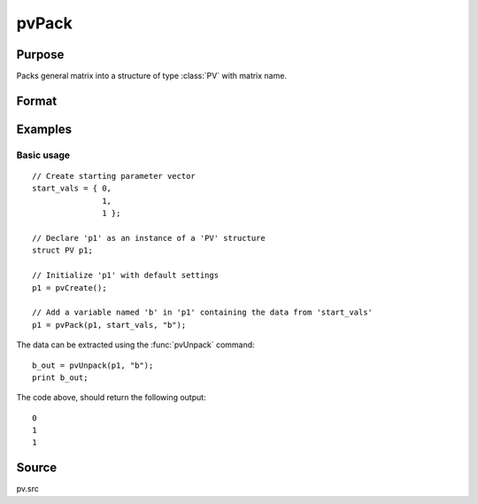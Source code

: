 
pvPack
==============================================

Purpose
----------------

Packs general matrix into a structure of type :class:`PV` with matrix name.

Format
----------------
.. function:: p1 = pvPack(p1, x, nm)

    :param p1: an instance of structure of type :class:`PV`
    :type p1: struct

    :param x: data
    :type x: MxN matrix or N-dimensional array

    :param nm: name of matrix/array.
    :type nm: string

    :return p1: instance of :class:`PV` struct.

    :rtype p1: struct

Examples
----------------

Basic usage
+++++++++++

::

    // Create starting parameter vector
    start_vals = { 0,
                   1,
                   1 };

    // Declare 'p1' as an instance of a 'PV' structure
    struct PV p1;

    // Initialize 'p1' with default settings
    p1 = pvCreate();

    // Add a variable named 'b' in 'p1' containing the data from 'start_vals'
    p1 = pvPack(p1, start_vals, "b");

The data can be extracted using the :func:`pvUnpack` command:

::

    b_out = pvUnpack(p1, "b");
    print b_out;

The code above, should return the following output:

::

    0
    1
    1

Source
------

pv.src

.. seealso:: Functions :func:`pvPackm`, :func:`pvPacks`, :func:`pvUnpack`

